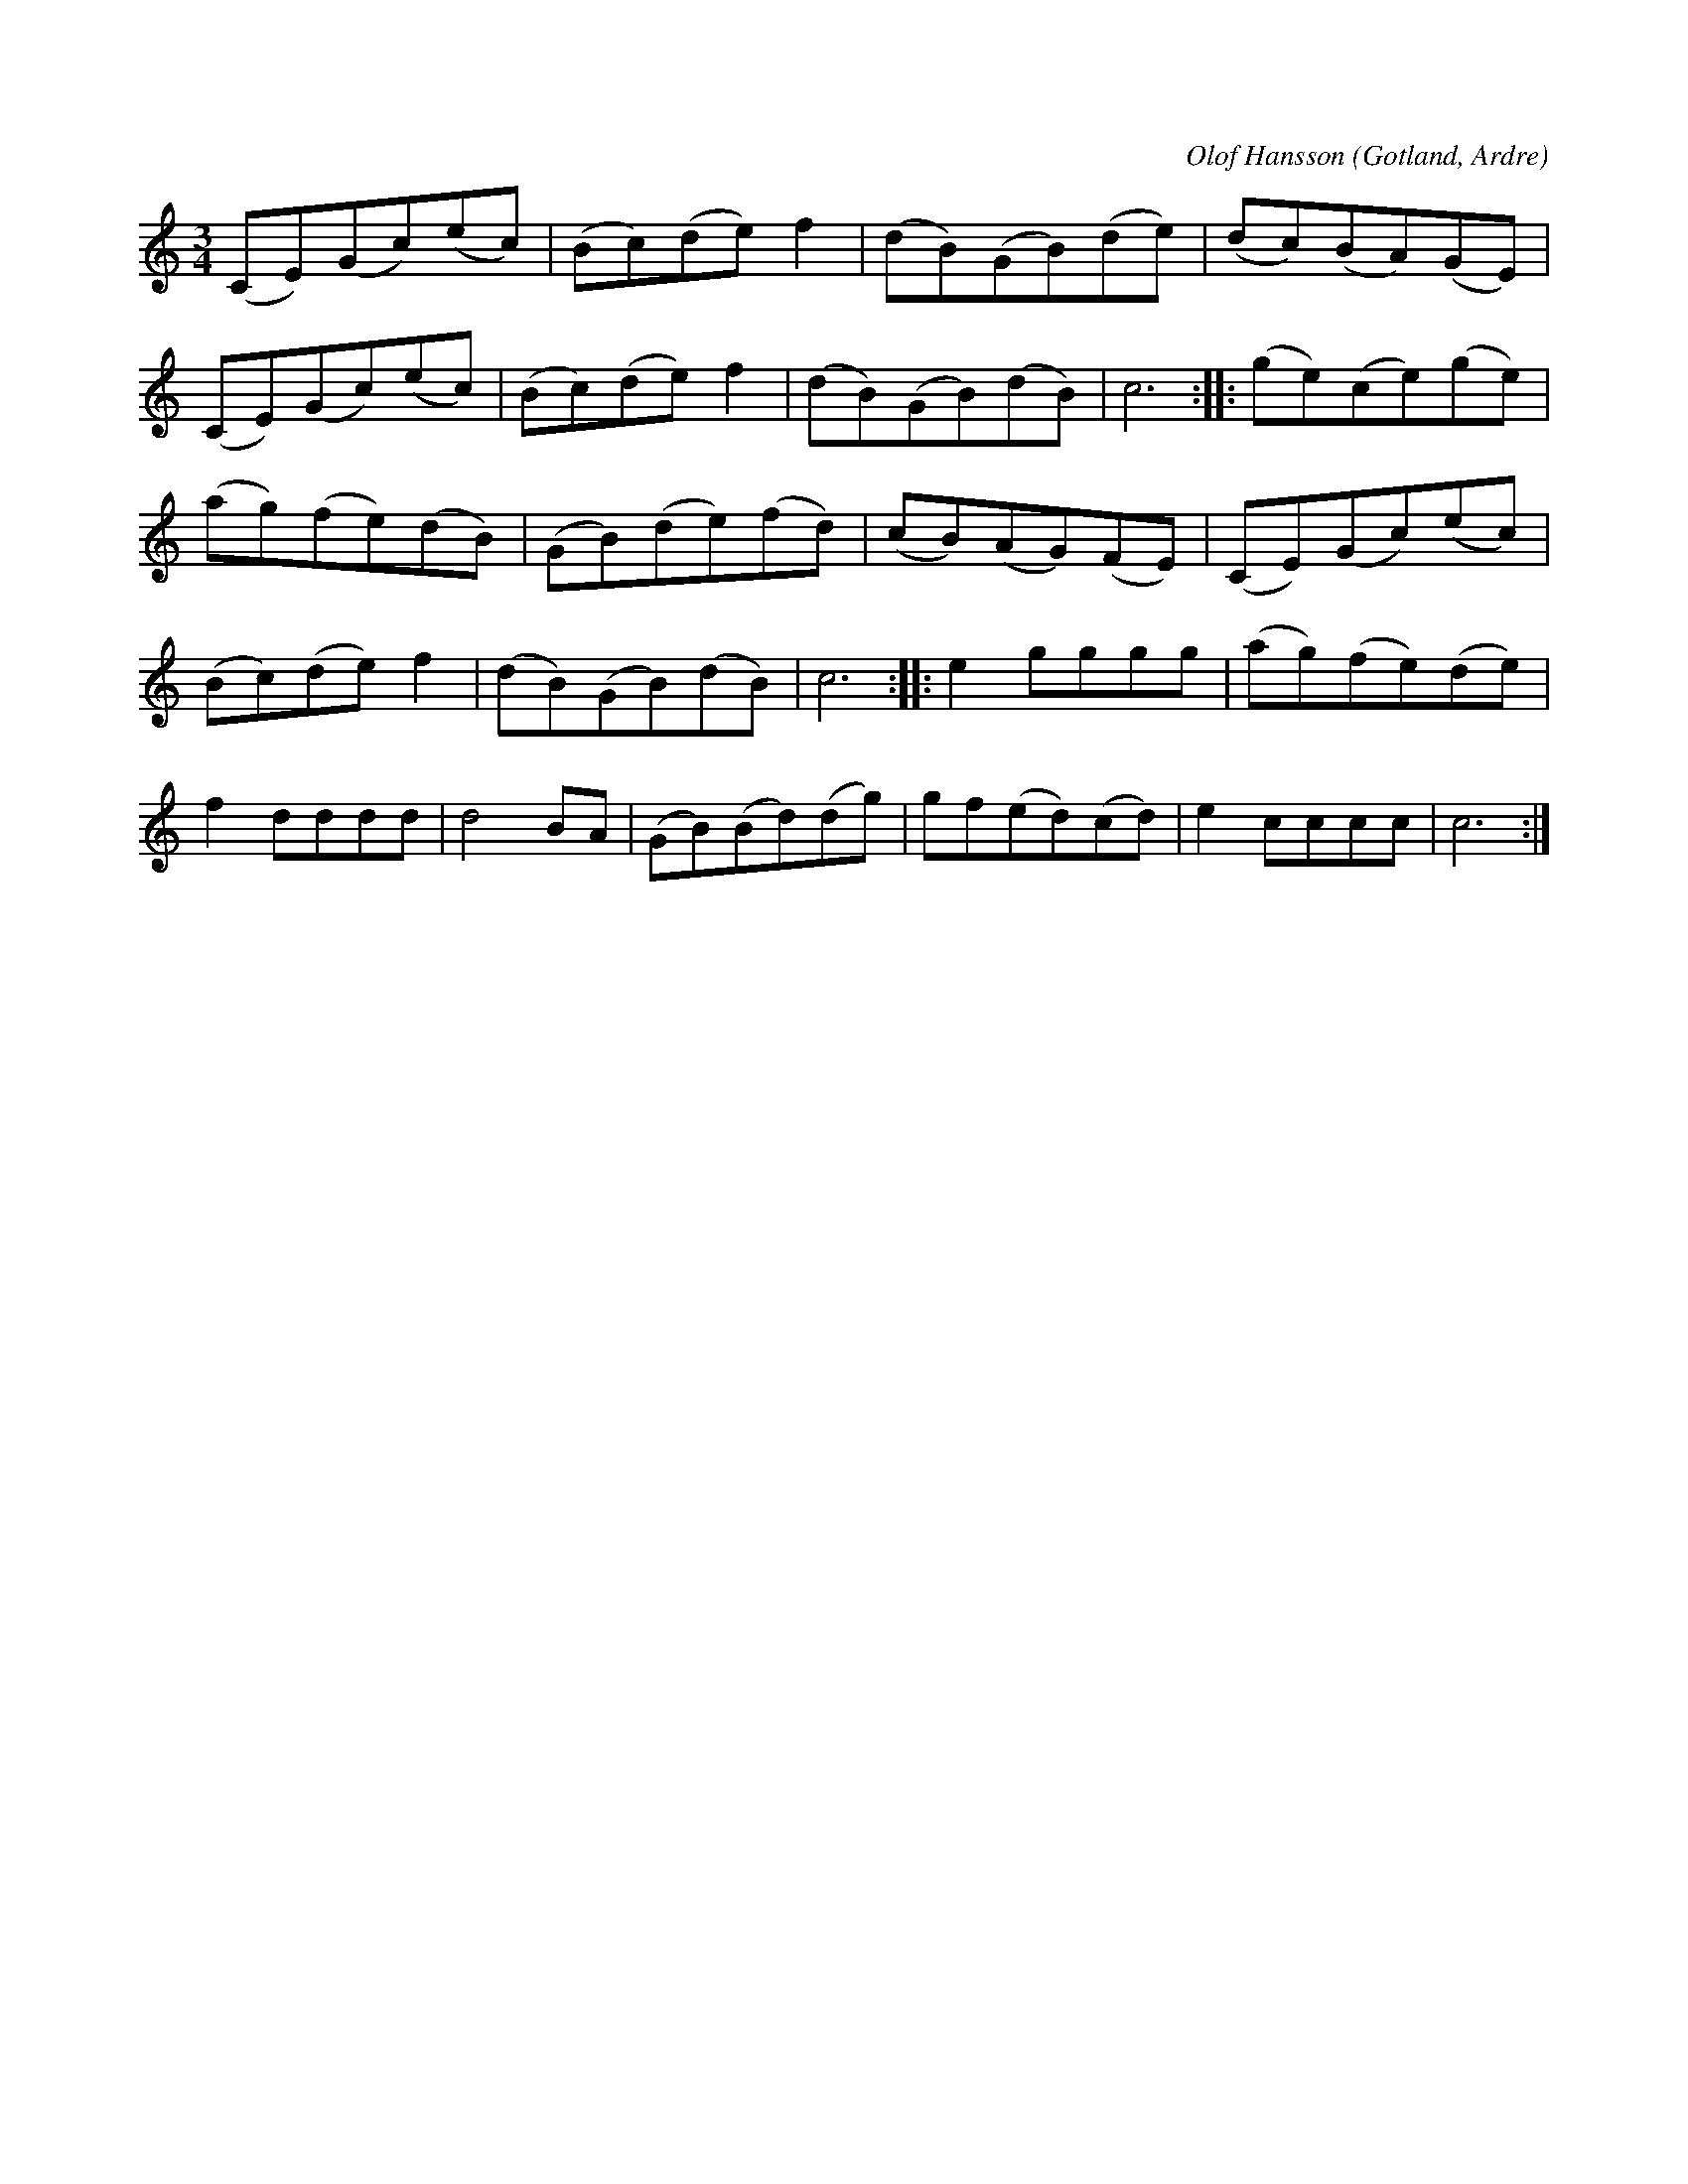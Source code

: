 X:550
T:
C:Olof Hansson
S:Av Olof Hansson i Ardre, uppt. efter »Florsen» i Burs.
R:vals
O:Gotland, Ardre
M:3/4
L:1/8
K:C
(CE)(Gc)(ec)|(Bc)(de) f2|(dB)(GB)(de)|(dc)(BA)(GE)|
(CE)(Gc)(ec)|(Bc)(de) f2|(dB)(GB)(dB)|c6::(ge)(ce)(ge)|
(ag)(fe)(dB)|(GB)(de)(fd)|(cB)(AG)(FE)|(CE)(Gc)(ec)|
(Bc)(de) f2|(dB)(GB)(dB)|c6::e2 gggg|(ag)(fe)(de)|
f2 dddd|d4BA|(GB)(Bd)(dg)|gf(ed)(cd)|e2 cccc|c6:|

